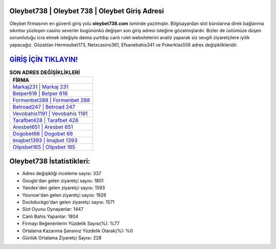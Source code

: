 ﻿Oleybet738 | Oleybet 738 | Oleybet Giriş Adresi
===================================

.. image:: images/oleybet-giris.jpg
   :width: 600
   
Oleybet firmasının en güvenli giriş yolu **oleybet738.com** isminde yazılmıştır. Bilgisayardan slot bürolarına direk bağlanma sıkıntısı yüzleşen casino severler bugününkü değişen son giriş adresi isteğine gözatmışlardır. Bizler de üstümüze düşen sorumluluğu icra etmek isteğiyle daima yurtdışı canlı rulet websitelerini analiz yaparak siz sevgili ziyaretçilere iyilik yapacağız. Gözatılan Hermesbet173, Netxcasino361, Efsanebahis341 ve Pokerklas556 adres değişiklikleridir.

`GİRİŞ İÇİN TIKLAYIN! <https://uclck.me/gonow>`_
==============

.. list-table:: **SON ADRES DEĞİŞİKLİKLERİ**
   :widths: 100
   :header-rows: 1

   * - FİRMA
   * - `Markaj231 | Markaj 231 <markaj231-markaj-231-markaj-giris-adresi.html>`_
   * - `Betper616 | Betper 616 <betper616-betper-616-betper-giris-adresi.html>`_
   * - `Formenbet288 | Formenbet 288 <formenbet288-formenbet-288-formenbet-giris-adresi.html>`_	 
   * - `Betroad247 | Betroad 247 <betroad247-betroad-247-betroad-giris-adresi.html>`_	 
   * - `Vevobahis1191 | Vevobahis 1191 <vevobahis1191-vevobahis-1191-vevobahis-giris-adresi.html>`_ 
   * - `Tarafbet428 | Tarafbet 428 <tarafbet428-tarafbet-428-tarafbet-giris-adresi.html>`_
   * - `Aresbet651 | Aresbet 651 <aresbet651-aresbet-651-aresbet-giris-adresi.html>`_	 
   * - `Dogobet66 | Dogobet 66 <dogobet66-dogobet-66-dogobet-giris-adresi.html>`_
   * - `Imajbet1393 | Imajbet 1393 <imajbet1393-imajbet-1393-imajbet-giris-adresi.html>`_
   * - `Olipsbet165 | Olipsbet 165 <olipsbet165-olipsbet-165-olipsbet-giris-adresi.html>`_
	 
Oleybet738 İstatistikleri:
===================================	 
* Adres değişikliği inceleme sayısı: 337
* Google'dan gelen ziyaretçi sayısı: 1801
* Yandex'den gelen ziyaretçi sayısı: 1593
* Younow'dan gelen ziyaretçi sayısı: 1926
* Duckduckgo'dan gelen ziyaretçi sayısı: 1571
* Slot Oyunu Oynayanlar: 1447
* Canlı Bahis Yapanlar: 1804
* Firmayı Beğenenlerin Yüzdelik Sayısı(%): %77
* Ortalama Kazanma Şansınız Yüzdelik Olarak(%): %0
* Günlük Ortalama Ziyaretçi Sayısı: 228
